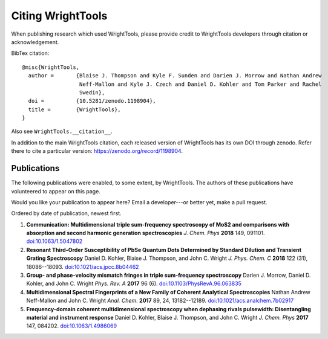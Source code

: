 .. _publications:

Citing WrightTools
==================

When publishing research which used WrightTools, please provide credit to WrightTools
developers through citation or acknowledgement.

.. image:: https://zenodo.org/badge/DOI/10.5281/zenodo.1198904.svg
   :target: https://doi.org/10.5281/zenodo.1198904

BibTex citation:

::

  @misc{WrightTools,
    author =       {Blaise J. Thompson and Kyle F. Sunden and Darien J. Morrow and Nathan Andrew
                    Neff-Mallon and Kyle J. Czech and Daniel D. Kohler and Tom Parker and Rachel
                    Swedin},
    doi =          {10.5281/zenodo.1198904},
    title =        {WrightTools},
  }

Also see ``WrightTools.__citation__``.

In addition to the main WrightTools citation, each released version of WrightTools has its own
DOI through zenodo. Refer there to cite a particular version: `<https://zenodo.org/record/1198904>`_.

Publications
------------

The following publications were enabled, to some extent, by WrightTools.
The authors of these publications have volunteered to appear on this page.

Would you like your publication to appear here?
Email a developer---or better yet, make a pull request.

Ordered by date of publication, newest first.

#. **Communication: Multidimensional triple sum-frequency spectroscopy of MoS2 and comparisons with absorption and second harmonic generation spectroscopies**
   *J. Chem. Phys* **2018** 149, 091101.
   `doi:10.1063/1.5047802 <https://doi.org/10.1063/1.5047802>`_

#. **Resonant Third-Order Susceptibility of PbSe Quantum Dots Determined by Standard Dilution and Transient Grating Spectroscopy** 
   Daniel D. Kohler, Blaise J. Thompson, and John C. Wright
   *J. Phys. Chem. C* **2018** 122 (31), 18086--18093.
   `doi:10.1021/acs.jpcc.8b04462 <https://doi.org/10.1021/acs.jpcc.8b04462>`_

#. **Group- and phase-velocity mismatch fringes in triple sum-frequency spectroscopy**
   Darien J. Morrow, Daniel D. Kohler, and John C. Wright
   *Phys. Rev. A* **2017** 96 (6).
   `doi:10.1103/PhysRevA.96.063835 <https://doi.org/10.1103/PhysRevA.96.063835>`_

#. **Multidimensional Spectral Fingerprints of a New Family of Coherent Analytical Spectroscopies**
   Nathan Andrew Neff-Mallon and John C. Wright
   *Anal. Chem.* **2017** 89, 24, 13182--12189.
   `doi:10.1021/acs.analchem.7b02917 <https://doi.org/10.1021/acs.analchem.7b02917>`_
   
#. **Frequency-domain coherent multidimensional spectroscopy when dephasing rivals pulsewidth:
   Disentangling material and instrument response**
   Daniel D. Kohler, Blaise J. Thompson, and John C. Wright
   *J. Chem. Phys* **2017** 147, 084202.
   `doi:10.1063/1.4986069 <https://doi.org/10.1063/1.4986069>`_

